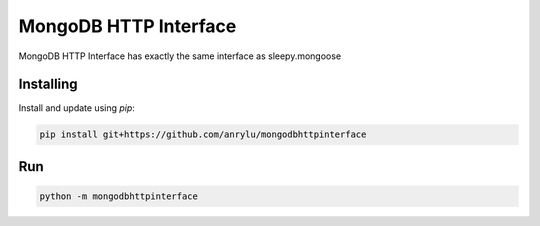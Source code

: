 MongoDB HTTP Interface
=====

MongoDB HTTP Interface has exactly the same interface as sleepy.mongoose


Installing
----------

Install and update using `pip`:

.. code-block:: text

    pip install git+https://github.com/anrylu/mongodbhttpinterface


Run
----------

.. code-block:: text

    python -m mongodbhttpinterface
